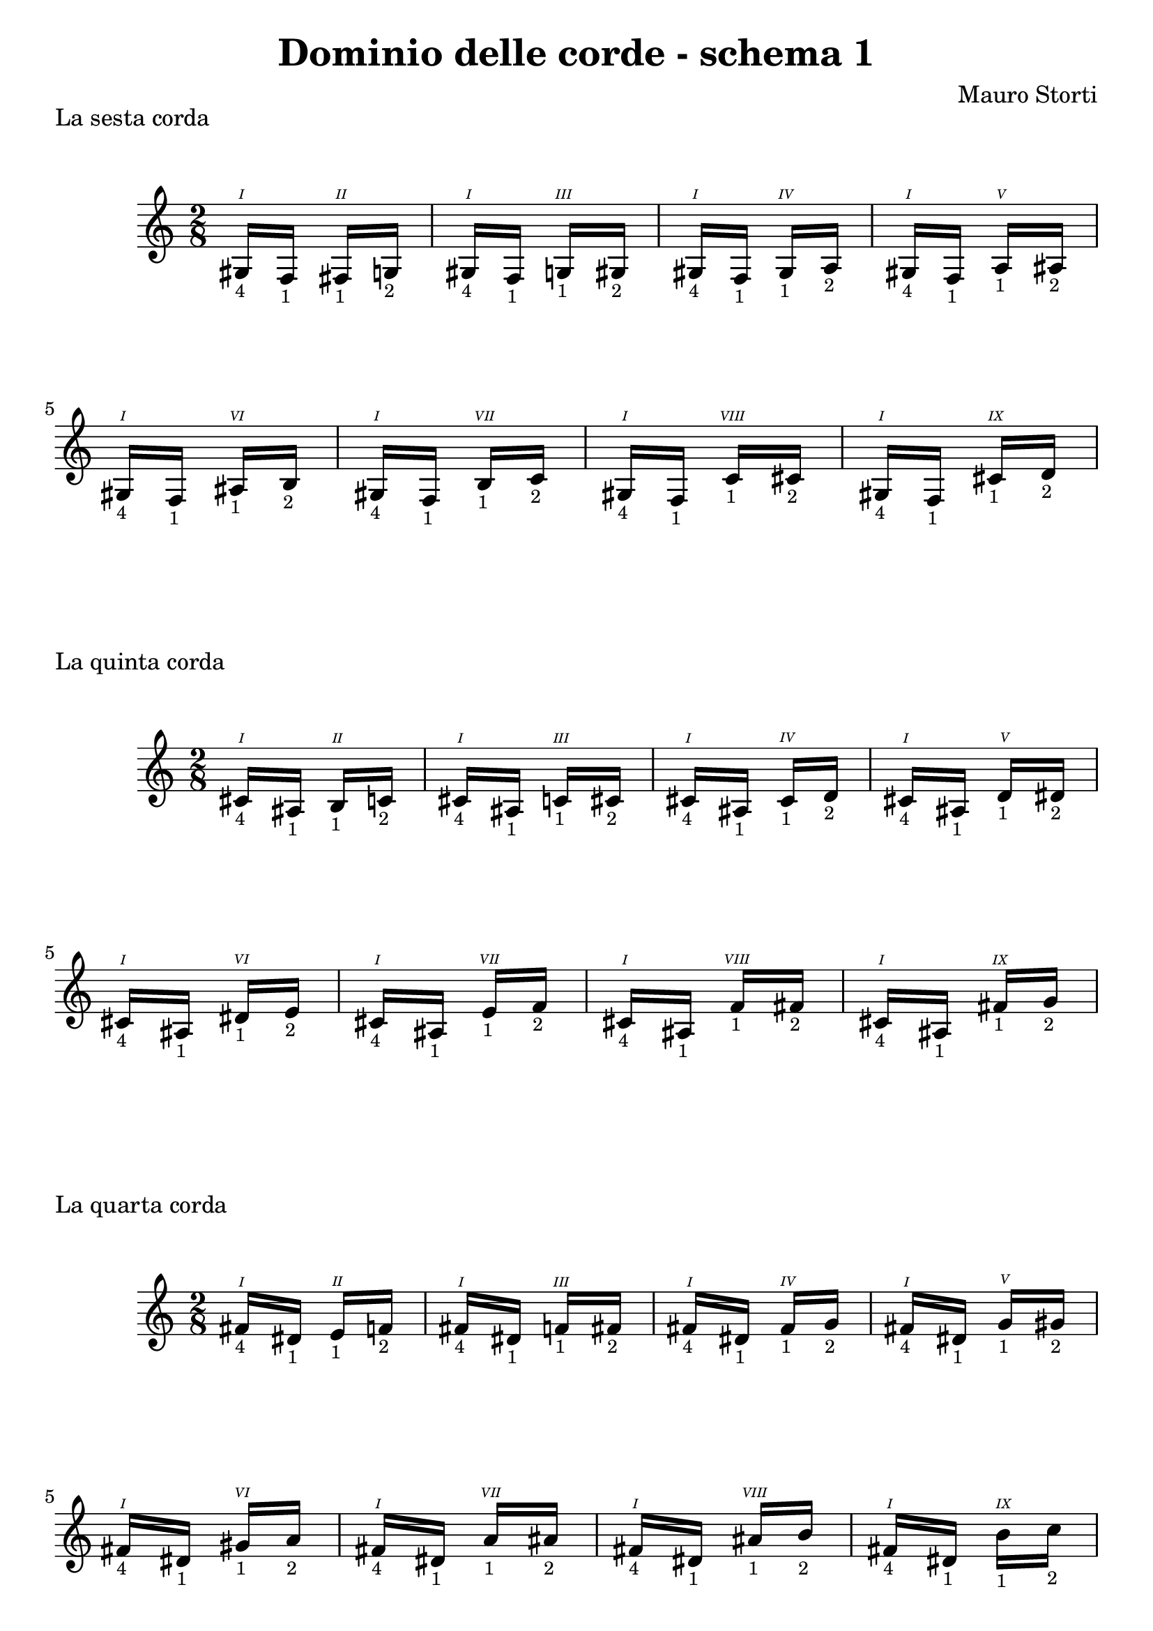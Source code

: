 \header {
  title = "Dominio delle corde - schema 1"
  composer = "Mauro Storti"
}

#(set-global-staff-size 22)

#(define (naturalize-pitch p)
   (let ((o (ly:pitch-octave p))
         (a (* 4 (ly:pitch-alteration p)))
         ;; alteration, a, in quarter tone steps,
         ;; for historical reasons
         (n (ly:pitch-notename p)))
     (cond
      ((and (> a 1) (or (eqv? n 6) (eqv? n 2)))
       (set! a (- a 2))
       (set! n (+ n 1)))
      ((and (< a -1) (or (eqv? n 0) (eqv? n 3)))
       (set! a (+ a 2))
       (set! n (- n 1))))
     (cond
      ((> a 2) (set! a (- a 4)) (set! n (+ n 1)))
      ((< a -2) (set! a (+ a 4)) (set! n (- n 1))))
     (if (< n 0) (begin (set! o (- o 1)) (set! n (+ n 7))))
     (if (> n 6) (begin (set! o (+ o 1)) (set! n (- n 7))))
     (ly:make-pitch o n (/ a 4))))

#(define (naturalize music)
   (let ((es (ly:music-property music 'elements))
         (e (ly:music-property music 'element))
         (p (ly:music-property music 'pitch)))
     (if (pair? es)
         (ly:music-set-property!
          music 'elements
          (map naturalize es)))
     (if (ly:music? e)
         (ly:music-set-property!
          music 'element
          (naturalize e)))
     (if (ly:pitch? p)
         (begin
           (set! p (naturalize-pitch p))
           (ly:music-set-property! music 'pitch p)))
     music))

naturalizeMusic =
#(define-music-function (m)
   (ly:music?)
   (naturalize m))

schemaNumeroUno = 
\relative c' {
    \time 2/8
    \romanStringNumbers
    {
     {
     gis16-\markup { \tiny 4 }^\1 }
     f-\markup { \tiny 1 }
    }
    {
     fis-\markup { \tiny 1 }^\2
     g-\markup { \tiny 2 }
    }
    {
     gis16-\markup { \tiny 4 }^\1
     f-\markup { \tiny 1 }
    }
    {
     g-\markup { \tiny 1 }^\3
     gis-\markup { \tiny 2 }
    }
    {
     gis16-\markup { \tiny 4 }^\1
     f-\markup { \tiny 1 }
    }
    {
     gis-\markup { \tiny 1 }^\4
     a-\markup { \tiny 2 }
    }
    {
     gis16-\markup { \tiny 4 }^\1
     f-\markup { \tiny 1 }
    }
    {
     a-\markup { \tiny 1 }^\5
     ais-\markup { \tiny 2 }
    }
    {
     gis16-\markup { \tiny 4 }^\1
     f-\markup { \tiny 1 }
    }
    {
     ais-\markup { \tiny 1 }^\6
     b-\markup { \tiny 2 }
    }
    {
     gis16-\markup { \tiny 4 }^\1
     f-\markup { \tiny 1 }
    }
    {
     b-\markup { \tiny 1 }^\7
     c-\markup { \tiny 2 }
    }
    {
     gis16-\markup { \tiny 4 }^\1
     f-\markup { \tiny 1 }
    }
    {
     c'-\markup { \tiny 1 }^\8
     cis-\markup { \tiny 2 }
    }
    {
     gis16-\markup { \tiny 4 }^\1
     f-\markup { \tiny 1 }
    }
    {
     cis'-\markup { \tiny 1 }^\9
     d-\markup { \tiny 2 }
    }

  }

\markup "La sesta corda"
\score {
  \schemaNumeroUno

  \layout {}
  \midi {}
}
\markup "La quinta corda"
\score {
   \naturalizeMusic \transpose ces e
  \schemaNumeroUno

  \layout {}
  \midi {}
}

\markup "La quarta corda"
\score {
   \naturalizeMusic \transpose ces a
  \schemaNumeroUno

  \layout {}
  \midi {}
}

\pageBreak

\markup "La terza corda"
\score {
   \naturalizeMusic \transpose ces d'
  \schemaNumeroUno


  \layout {}
  \midi {}
}

\markup "La seconda corda"
\score {
   \naturalizeMusic \transpose ces fis'
  \schemaNumeroUno


  \layout {}
  \midi {}
}

\markup "La prima corda"
\score {
   \naturalizeMusic \transpose ces b'
  \schemaNumeroUno


  \layout {}
  \midi {}
}
